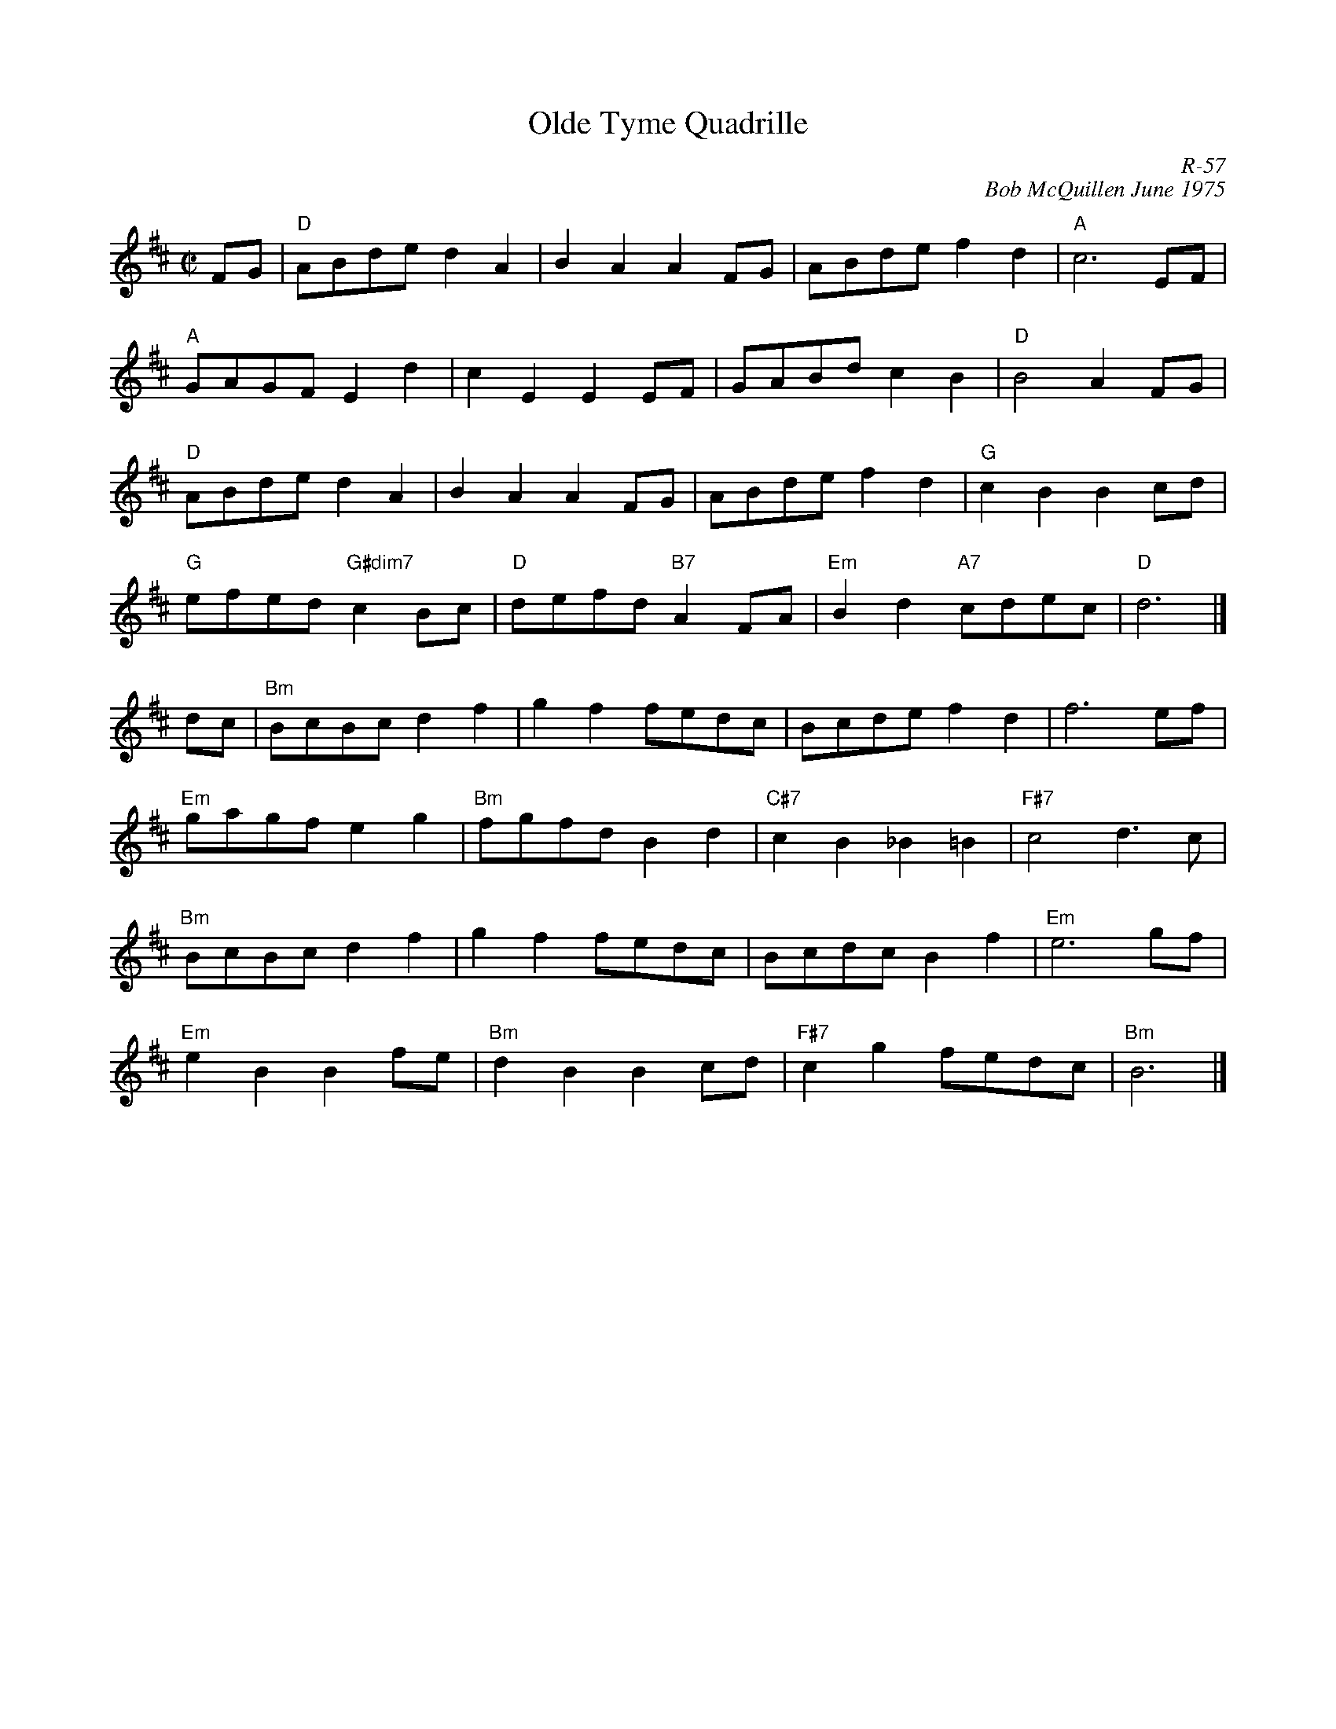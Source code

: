 X:1
T: Olde Tyme Quadrille
C: R-57
C: Bob McQuillen June 1975
M: C|
Z:
R: reel
K: D
FG| "D"ABde d2A2| B2A2 A2FG| ABde f2d2| "A"c6 EF|
    "A"GAGF E2d2| c2E2 E2EF| GABd c2B2| "D"B4 A2FG|
    "D"ABde d2A2| B2A2 A2FG| ABde f2d2| "G"c2B2 B2cd|
    "G"efed "G#dim7"c2Bc| "D"defd "B7"A2FA| "Em"B2d2 "A7"cdec| "D"d6 |]
\
dc| "Bm"BcBc d2f2| g2f2 fedc| Bcde f2d2| f6ef|
    "Em"gagf e2g2| "Bm"fgfd B2d2| "C#7"c2B2 _B2=B2| "F#7"c4 d3c|
    "Bm"BcBc d2f2| g2f2 fedc| Bcdc B2f2| "Em"e6gf|
    "Em"e2B2 B2fe| "Bm"d2B2 B2cd| "F#7"c2g2 fedc| "Bm"B6|]
%
